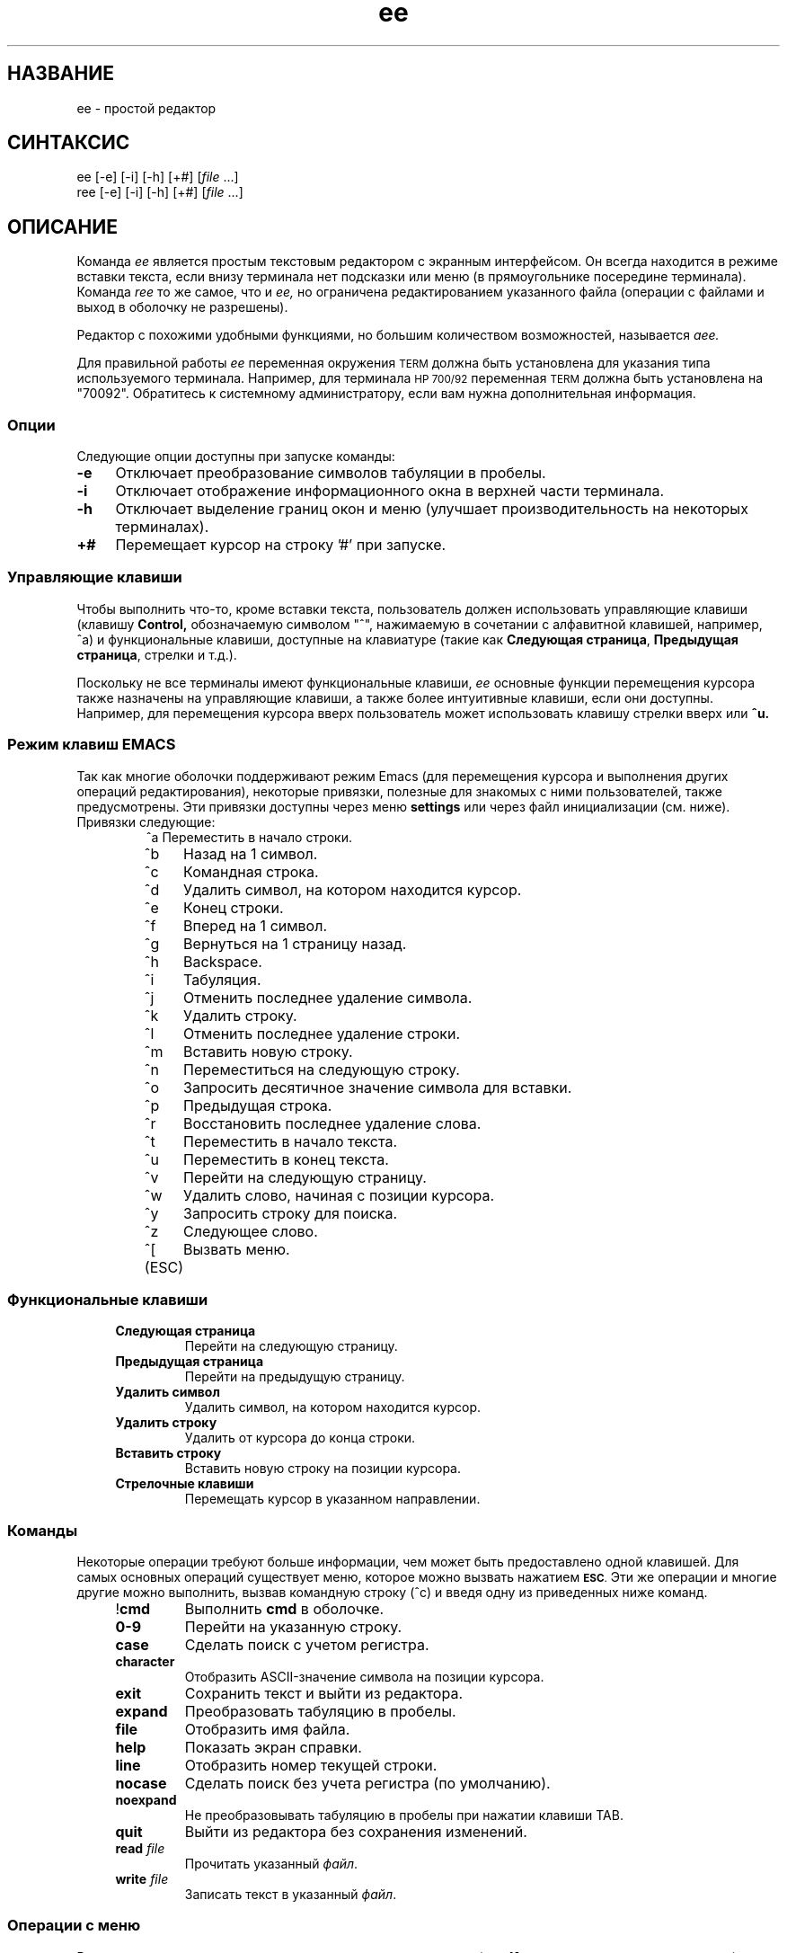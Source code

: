 .\"
.\"
.\"  Для форматирования этой справочной страницы используйте команду:
.\"
.\"    nroff -man ee.1
.\"
.\"  $Header: /home/hugh/sources/old_ae/RCS/ee.1,v 1.22 2001/12/16 04:49:27 hugh Exp $
.\"
.\"
.TH ee 1 "" "" ""
.SH НАЗВАНИЕ
ee \- простой редактор
.SH СИНТАКСИС
.nf
ee [-e] [-i] [-h] [+#] [\fIfile\fR ...]
ree [-e] [-i] [-h] [+#] [\fIfile\fR ...]
.ta
.fi
.ad b
.SH ОПИСАНИЕ
Команда
.I ee
является простым текстовым редактором
с экранным интерфейсом.
Он всегда находится в режиме вставки текста,
если внизу терминала нет подсказки или меню
(в прямоугольнике посередине терминала).
Команда
.I ree
то же самое, что и
.I ee,
но ограничена редактированием указанного файла
(операции с файлами и выход в оболочку не разрешены).
.PP
Редактор с похожими удобными функциями,
но большим количеством возможностей,
называется
.I aee.
.PP
Для правильной работы
.I ee
переменная окружения
.SM TERM
должна быть установлена для указания
типа используемого терминала.
Например, для терминала
.SM HP 700/92
переменная
.SM TERM
должна быть установлена на "70092".
Обратитесь к системному администратору,
если вам нужна дополнительная информация.
.\"
.\"     опции
.\"
.SS Опции
Следующие опции доступны при запуске команды:
.PP
.TP 4
.B -e
Отключает преобразование символов табуляции в пробелы.
.TP
.B -i
Отключает отображение информационного окна в
верхней части терминала.
.TP
.B -h
Отключает выделение границ окон и меню
(улучшает производительность на некоторых терминалах).
.TP
.B +#
Перемещает курсор на строку '#' при запуске.
.br
.\"
.\"     управляющие клавиши
.\"
.SS "Управляющие клавиши"
Чтобы выполнить что-то, кроме вставки текста,
пользователь должен использовать управляющие клавиши
(клавишу
.B Control,
обозначаемую символом "^", нажимаемую в сочетании с
алфавитной клавишей, например, ^a) и функциональные
клавиши, доступные на клавиатуре
(такие как
.BR "Следующая страница" ", " "Предыдущая страница" ,
стрелки и т.д.).
.PP
Поскольку не все терминалы имеют функциональные клавиши,
.I ee
основные функции перемещения курсора также назначены
на управляющие клавиши, а также более интуитивные клавиши,
если они доступны.
Например, для перемещения курсора вверх пользователь
может использовать клавишу стрелки вверх или
.BR ^u.
.RE
.sp
.SS "Режим клавиш EMACS"
.PP
Так как многие оболочки поддерживают режим Emacs
(для перемещения курсора и выполнения других операций
редактирования), некоторые привязки, полезные для
знакомых с ними пользователей, также предусмотрены.
Эти привязки доступны через меню
.B settings
или через файл инициализации (см. ниже).
Привязки следующие:
.RS
.nf
.ta 1.4i
^a	Переместить в начало строки.
^b	Назад на 1 символ.
^c	Командная строка.
^d	Удалить символ, на котором находится курсор.
^e	Конец строки.
^f	Вперед на 1 символ.
^g	Вернуться на 1 страницу назад.
^h	Backspace.
^i	Табуляция.
^j	Отменить последнее удаление символа.
^k	Удалить строку.
^l	Отменить последнее удаление строки.
^m	Вставить новую строку.
^n	Переместиться на следующую строку.
^o	Запросить десятичное значение символа для вставки.
^p	Предыдущая строка.
^r	Восстановить последнее удаление слова.
^t	Переместить в начало текста.
^u	Переместить в конец текста.
^v	Перейти на следующую страницу.
^w	Удалить слово, начиная с позиции курсора.
^y	Запросить строку для поиска.
^z	Следующее слово.
^[ (ESC)	Вызвать меню.
.ta
.fi
.RE
.sp
.\"
.\"     функциональные клавиши
.\"
.SS "Функциональные клавиши"
.RS 4
.IP "\fBСледующая страница\fR"
Перейти на следующую страницу.
.IP "\fBПредыдущая страница\fR"
Перейти на предыдущую страницу.
.IP "\fBУдалить символ\fR"
Удалить символ, на котором находится курсор.
.IP "\fBУдалить строку\fR"
Удалить от курсора до конца строки.
.IP "\fBВставить строку\fR"
Вставить новую строку на позиции курсора.
.IP "\fBСтрелочные клавиши\fR"
Перемещать курсор в указанном направлении.
.RE
.\"
.\"     команды
.\"
.SS Команды
.PP
Некоторые операции требуют больше информации,
чем может быть предоставлено одной клавишей.
Для самых основных операций существует меню,
которое можно вызвать нажатием
.SM \fBESC\fR.
Эти же операции и многие другие можно выполнить,
вызвав командную строку (^c) и введя одну из
приведенных ниже команд.
.RS 4
.IP "!\fBcmd\fR"
Выполнить \fBcmd\fR в оболочке.
.IP "\fB0-9\fR"
Перейти на указанную строку.
.IP "\fBcase\fR"
Сделать поиск с учетом регистра.
.IP "\fBcharacter\fR"
Отобразить ASCII-значение символа на позиции курсора.
.IP "\fBexit\fR"
Сохранить текст и выйти из редактора.
.IP "\fBexpand\fR"
Преобразовать табуляцию в пробелы.
.IP "\fBfile\fR"
Отобразить имя файла.
.IP "\fBhelp\fR"
Показать экран справки.
.IP "\fBline\fR"
Отобразить номер текущей строки.
.IP "\fBnocase\fR"
Сделать поиск без учета регистра (по умолчанию).
.IP "\fBnoexpand\fR"
Не преобразовывать табуляцию в пробелы при нажатии клавиши TAB.
.IP "\fBquit\fR"
Выйти из редактора без сохранения изменений.
.IP "\fBread\fR \fIfile\fR"
Прочитать указанный \fIфайл\fR.
.IP "\fBwrite\fR \fIfile\fR"
Записать текст в указанный \fIфайл\fR.
.RE
.\"
.\"     операции с меню
.\"
.SS "Операции с меню"
.PP
Всплывающие меню можно вызвать нажатием клавиши
.B escape
(или
.B ^[
если клавиша escape отсутствует).
Находясь в меню, клавиша escape может использоваться
для выхода из меню без выполнения каких-либо операций.
Используйте клавиши со стрелками вверх и вниз или
.B ^u
для перемещения вверх и
.B ^d
для перемещения вниз к нужным элементам меню,
затем нажмите
.B return
для выполнения указанного действия.
.PP
Слева от каждого элемента меню находится буква,
которая, если соответствующая буква нажата
на клавиатуре, выбирает этот элемент меню.
.PP
Главное меню в \fIee\fR выглядит следующим образом:
.RS 4
.IP "\fBвыйти из редактора\fR"
Если были внесены изменения, пользователь
увидит меню с запросом на сохранение изменений.
.IP "\fBпомощь\fR"
Отображает экран справки с информацией обо
всех клавишах и командах.
.IP "\fBоперации с файлами\fR"
Открывает меню для выбора между чтением файла,
записью в файл или сохранением текущего содержимого
редактора, а также отправкой содержимого редактора
на команду печати (см. раздел \fBИнициализация ee
из файла\fR).
.IP "\fBперерисовать экран\fR"
Позволяет перерисовать экран, если он был поврежден.
.IP "\fBнастройки\fR"
Показывает текущие значения режимов работы и правого поля.
При нажатии клавиши возврата, когда курсор находится на
определенном элементе, значение может быть изменено.
Чтобы выйти из этого меню, нажмите клавишу \fBescape\fR.
(См. раздел \fBРежимы\fR ниже.)
.IP "\fBпоиск\fR"
.br
Открывает меню, в котором пользователь может ввести
строку для поиска или выполнить поиск уже введенной строки.
.IP "\fBпрочие функции\fR"
Открывает меню, которое позволяет пользователю
форматировать текущий абзац, выполнить команду
оболочки или проверить орфографию текста в редакторе.
.RE
.\"
.\"     форматирование абзаца
.\"
.SS "Форматирование абзаца"
.PP
Абзацы в \fIee\fR определяются как блок текста,
ограниченный:
.sp 
.RS 8
.IP \(bu
Началом или концом файла.
.IP \(bu
Строкой без символов или содержащей только
пробелы и/или табуляцию.
.IP \(bu
Строкой, начинающейся с точки ('.') или
правого углового скобки ('>').
.RE
.PP
Абзац может быть отформатирован двумя способами:
явно, выбрав элемент меню \fBформатировать абзац\fR,
или настроив \fIee\fR на автоматическое
форматирование абзацев. Автоматический режим
можно включить через меню или файл инициализации.
.PP
Существует три состояния для работы с текстом в \fIee\fR:
свободная форма, поля и автоматическое форматирование.
.PP
"Свободная форма" лучше всего подходит для программирования.
Нет ограничений на длину строк, и форматирование не выполняется.
.PP
"Поля" позволяют пользователю вводить текст, не беспокоясь
о выходе за правое поле (правое поле можно установить
в меню \fBнастройки\fR, по умолчанию правое поле — это
правая граница терминала). Это режим, который позволяет
работать функции \fBформатировать абзац\fR.
.PP
"Автоматическое форматирование" обеспечивает поведение,
похожее на текстовый процессор. Пользователь может
вводить текст, и \fIee\fR будет автоматически
форматировать абзац, чтобы он уместился по ширине
терминала каждый раз, когда пользователь вставляет
пробел после ввода или удаления текста.
Для работы автоматического форматирования также
должно быть включено соблюдение правого поля.
.\"
.\"     режимы
.\"
.SS Режимы
.PP
Хотя \fIee\fR является «безрежимным» редактором
(всегда находится в режиме вставки текста),
некоторые его функции работают в режимах.
Эти режимы включают:
.RS 4
.IP "\fBрасширение табуляции\fR"
Табуляция может быть вставлена как один символ
табуляции или заменена на пробелы.
.IP "\fBучет регистра\fR"
Операция поиска может учитывать регистр символов
или игнорировать его.
.IP "\fBсоблюдение полей\fR"
Строки могут либо обрезаться на правом поле, либо
продолжаться бесконечно.
.IP "\fBавтоматическое форматирование абзацев\fR"
При вводе текста редактор может автоматически
форматировать абзацы, чтобы они выглядели более
аккуратно в пределах ширины экрана.
.IP "\fBвосьмибитные символы\fR"
Переключает отображение восьмибитных символов
как их значения в угловых скобках (например, "<220>")
или как символы.
.IP "\fBинформационное окно\fR"
Может отображать или скрывать окно с информацией
о доступных операциях клавиатуры.
.IP "\fBклавиши emacs\fR"
Могут быть назначены привязки клавиш,
похожие на emacs, или нет.
.IP "\fB16-битные символы\fR"
Переключает обработку 16-битных символов как одного
16-битного значения или двух 8-битных значений.
Это в основном работает с китайским набором символов Big 5.
.RE
.PP
Вы можете настроить эти режимы через файл
инициализации (см. ниже) или через меню (см. выше).
.\"
.\"     проверка орфографии
.\"
.SS "Проверка орфографии"
.PP
Существует два способа проверки орфографии
текста в \fIee\fR. Один из них — традиционная
команда \fIspell\fR(1), другой — опциональная
команда \fIispell\fR(1).
.PP
При использовании \fIspell\fR слова, которые
не были распознаны, будут добавлены в начало файла.
Для опции \fIispell\fR файл записывается на диск,
затем запускается \fIispell\fR для проверки файла,
и файл снова читается после того, как \fIispell\fR
завершит внесение изменений.
.\"
.\"     печать содержимого редактора
.\"
.SS "Печать содержимого редактора"
.PP
Пользователь может выбрать пункт меню,
который печатает содержимое редактора.
.I ee
перенаправляет текст в редакторе в команду,
указанную в инициализационной команде
.B printcommand
(см. раздел
.B Инициализация ee из файла ниже).
По умолчанию содержимое отправляется на "lp".
.PP
Что бы ни было назначено пользователем на
.B printcommand,
эта команда должна принимать входные данные
из стандартного ввода. Обратитесь к системному
администратору за подробной информацией.
.\"
.\"     операции с оболочкой
.\"
.SS "Операции с оболочкой"
.PP
Команды оболочки могут выполняться из \fIee\fR, выбрав пункт
.B команда оболочки
в меню
.B прочие функции
или введя в командной строке перед командой
восклицательный знак ("!").
Кроме того, пользователь может передать содержимое
буфера редактора в операцию оболочки (через pipe),
используя знак ">" перед восклицательным знаком и
командой оболочки для выполнения.
Вывод команды оболочки также может быть направлен
в буфер редактора, используя "<" перед
восклицательным знаком. Эти операции могут
использоваться совместно для отправки данных
в команду оболочки и возврата результата в редактор.
Например, если редактор содержит список слов для
сортировки, они могут быть отсортированы,
введя следующую команду в командной строке:
.RS 4
.sp
><!sort
.sp
.RE
Это отправит содержимое редактора в программу
.I sort,
и результат будет помещен в буфер редактора
на текущую позицию курсора.
Пользователю придется самостоятельно удалить
старую информацию.
.\"
.\"     инициализация ee из файла
.\"
.SS "Инициализация ee из файла"
.PP
Поскольку у разных пользователей могут быть
разные предпочтения, \fIee\fR предоставляет
возможность незначительной настройки.
Существует три возможных места для инициализационного
файла \fIee\fR: файл \fI/usr/share/misc/init.ee\fR,
файл \fI.init.ee\fR в домашней директории пользователя
или файл \fI.init.ee\fR в текущей директории
(если она отличается от домашней директории).
Это позволяет системным администраторам задавать
некоторые параметры для пользователей на уровне
всей системы (например, команду печати \fBprint\fR),
а также пользователям настраивать параметры для
отдельных директорий (например, одну для переписки,
другую для программирования).
.PP
Сначала читается файл \fI/usr/share/misc/init.ee\fR,
затем \fI$HOME/.init.ee\fR, затем \fI.init.ee\fR,
при этом настройки из последнего прочитанного файла
имеют приоритет.
.PP
Следующие элементы могут быть заданы
в инициализационном файле:
.RS 4
.IP \fBcase\fR
Устанавливает поиск с учетом регистра.
.IP \fBnocase\fR
Устанавливает поиск без учета регистра (по умолчанию).
.IP \fBexpand\fR
Заставляет \fIee\fR преобразовывать табуляцию
в пробелы (по умолчанию).
.IP \fBnoexpand\fR
Заставляет \fIee\fR вставлять табуляцию
как один символ.
.IP \fBinfo\fR
Отображает небольшое информационное окно в
верхней части терминала (по умолчанию).
.IP \fBnoinfo\fR
Отключает отображение информационного окна.
.IP \fBmargins\fR
Заставляет \fIee\fR обрезать строки на правом поле,
если курсор выходит за пределы правого поля во время
вставки текста (по умолчанию).
.IP \fBnomargins\fR
Разрешает строкам выходить за пределы правого поля.
.IP \fBautoformat\fR
Заставляет \fIee\fR автоматически форматировать
текущий абзац при вставке текста.
.IP \fBnoautoformat\fR
Отключает автоматическое форматирование
абзацев (по умолчанию).
.IP \fBprintcommand\fR
Позволяет установить команду для печати
(по умолчанию: "lp").
.IP \fBrightmargin\fR
Пользователь может установить значение для
правого поля (первый столбец экрана — это ноль).
.IP \fBhighlight\fR
Включает выделение границ информационного окна
и меню (по умолчанию).
.IP \fBnohighlight\fR
Отключает выделение границ информационного
окна и меню.
.IP \fBeightbit\fR
Включает отображение восьмибитных символов.
.IP \fBnoeightbit\fR
Отключает отображение восьмибитных символов
(они отображаются как их десятичное значение
в угловых скобках, например "<220>").
.IP \fB16bit\fR
Включает обработку 16-битных символов.
.IP \fBno16bit\fR
Отключает обработку 16-битных символов.
.IP \fBemacs\fR
Включает привязки клавиш, похожие на emacs.
.IP \fBnoemacs\fR
Отключает привязки клавиш, похожие на emacs.
.RE
.\"
.\"     сохранение конфигурации редактора
.\"
.SS "Сохранение конфигурации редактора"
.PP
При использовании этого пункта меню
.B настройки
пользователь может сохранить текущую конфигурацию
редактора (см. раздел \fBИнициализация ee из файла\fR выше)
в файл с именем
.I .init.ee
в текущей директории или в домашней директории пользователя.
Если файл с именем
.I .init.ee
уже существует, он будет переименован в
.IR .init.ee.old .
.\"
.\"     Предупреждения
.\"
.SH ПРЕДОСТЕРЕЖЕНИЯ
.PP
ДАННЫЕ МАТЕРИАЛЫ ПРЕДОСТАВЛЯЮТСЯ "КАК ЕСТЬ".
НЕ ПРЕДОСТАВЛЯЕТСЯ НИКАКИХ ГАРАНТИЙ НА ДАННЫЕ МАТЕРИАЛЫ,
ВКЛЮЧАЯ, НО НЕ ОГРАНИЧИВАЯСЬ, ПОДРАЗУМЕВАЕМЫЕ
ГАРАНТИИ ПРИГОДНОСТИ ДЛЯ КОНКРЕТНОЙ ЦЕЛИ И ТОВАРНОСТИ.
Компания Hewlett-Packard и Хью Маон не несут
ответственности за ошибки, содержащиеся в этих материалах,
а также за случайные или косвенные убытки, возникшие
в результате использования этих материалов.
Компания Hewlett-Packard и Хью Маон не несут ответственности
за использование или надежность этого программного
обеспечения или документации. Данное программное обеспечение
и документация предоставляются БЕЗ ПОДДЕРЖКИ.
Договор на поддержку отсутствует. Hewlett-Packard НЕ проводила
тестирование качества НИ ОДНОЙ из программ или документации.
Вы можете обнаружить, что качество этих материалов ниже по
сравнению с поддерживаемыми материалами.
.PP
Всегда создавайте копию файлов, которые невозможно легко
восстановить, перед редактированием. Сохраняйте файлы рано
и сохраняйте их часто.
.SS "Поддержка международных наборов символов"
.I ee
поддерживает однобайтовые наборы символов
(восьмибитная поддержка) и китайский набор символов Big-5.
(Другие многобайтовые наборы символов могут работать,
но Big-5 поддерживается, так как двухбайтовый символ
занимает две колонки на экране.)
.SH ПРЕДУПРЕЖДЕНИЯ
Операция автоматического форматирования абзацев
может быть слишком медленной для
более медленных систем.
.SH ФАЙЛЫ
.PP
.I /usr/share/misc/init.ee
.br
.I $HOME/.init.ee
.br
.I .init.ee
.SH АВТОР
.PP
Программное обеспечение
.I ee
было разработано Хью Маоном.
.PP
Это программное обеспечение и документация содержат
конфиденциальную информацию, которая защищена
авторским правом. Все права защищены.
.PP
Copyright (c) 1990, 1991, 1992, 1993, 1995, 1996, 2001 Хью Маон.
.SH "СМ. ТАКЖЕ"
.PP
termcap(4), terminfo(4), environ(5), spell(1), ispell(1), lp(1), aee(1)
